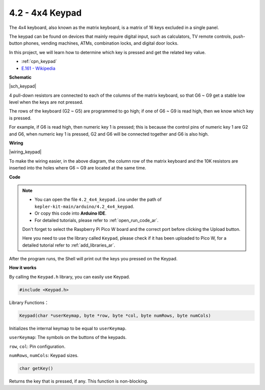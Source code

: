 .. _ar_keypad:

4.2 - 4x4 Keypad
========================

The 4x4 keyboard, also known as the matrix keyboard, is a matrix of 16 keys excluded in a single panel.

The keypad can be found on devices that mainly require digital input, such as calculators, TV remote controls, push-button phones, vending machines, ATMs, combination locks, and digital door locks.

In this project, we will learn how to determine which key is pressed and get the related key value.

* :ref:`cpn_keypad`
* `E.161 - Wikipedia <https://en.wikipedia.org/wiki/E.161>`_

**Schematic**

|sch_keypad|

4 pull-down resistors are connected to each of the columns of the matrix keyboard, so that G6 ~ G9 get a stable low level when the keys are not pressed.

The rows of the keyboard (G2 ~ G5) are programmed to go high; if one of G6 ~ G9 is read high, then we know which key is pressed.

For example, if G6 is read high, then numeric key 1 is pressed; this is because the control pins of numeric key 1 are G2 and G6, when numeric key 1 is pressed, G2 and G6 will be connected together and G6 is also high.


**Wiring**

|wiring_keypad|

To make the wiring easier, in the above diagram, the column row of the matrix keyboard and the 10K resistors are inserted into the holes where G6 ~ G9 are located at the same time.


**Code**


.. note::

    * You can open the file ``4.2_4x4_keypad.ino`` under the path of ``kepler-kit-main/arduino/4.2_4x4_keypad``. 
    * Or copy this code into **Arduino IDE**.
    * For detailed tutorials, please refer to :ref:`open_run_code_ar`.
    
    Don't forget to select the Raspberry Pi Pico W board and the correct port before clicking the Upload button.

    Here you need to use the library called ``Keypad``, please check if it has been uploaded to Pico W, for a detailed tutorial refer to :ref:`add_libraries_ar`.

.. raw:: html
    
    <iframe src=https://create.arduino.cc/editor/sunfounder01/6c776dfc-cb74-49d7-8906-f1382e0e7b7b/preview?embed style="height:510px;width:100%;margin:10px 0" frameborder=0></iframe>


After the program runs, the Shell will print out the keys you pressed on the Keypad.


**How it works**

By calling the ``Keypad.h`` library, you can easily use Keypad.

.. code-block:: arduino

    #include <Keypad.h> 

Library Functions：

.. code-block:: arduino

    Keypad(char *userKeymap, byte *row, byte *col, byte numRows, byte numCols)

Initializes the internal keymap to be equal to ``userKeymap``.

``userKeymap``: The symbols on the buttons of the keypads.

``row``, ``col``: Pin configuration.

``numRows``, ``numCols``: Keypad sizes.

.. code-block:: arduino

    char getKey()

Returns the key that is pressed, if any. This function is non-blocking.